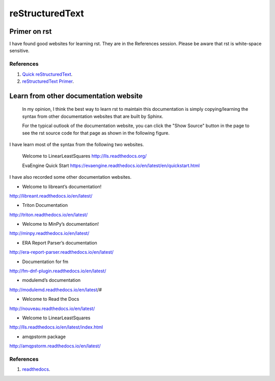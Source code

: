 ﻿reStructuredText 
============================================
Primer on rst
-----------------------------------------------------
I have found good websites for learning rst. They are in the References session.
Please be aware that rst is white-space sensitive.


References
^^^^^^^^^^^^^^^^^^^^^^^^^^^^^^^^^^^^^^^^^^^^^^^^^^^^^^^^
#. `Quick reStructuredText <http://docutils.sourceforge.net/docs/user/rst/quickref.html>`_.

#. `reStructuredText Primer <http://www.sphinx-doc.org/en/stable/rest.html>`_.

Learn from other documentation website
-----------------------------------------------------
	In my opinion, I think the best way to learn rst to maintain this documentation is simply copying/learning the syntax from other documentation websites that are built by Sphinx.
	
	For the typical outlook of the documentation website, you can click the "Show Source" button in the page to see the rst source code for that page as shown in the following figure.
	
.. image:: ../images/showSource.JPG

	You can find a tone of the documentation websites in the 1st reference.
	
I have learn most of the syntax from the following two websites.

	Welcome to LinearLeastSquares
	http://lls.readthedocs.org/
	
	EvaEngine Quick Start
	https://evaengine.readthedocs.io/en/latest/en/quickstart.html
	
I have also recorded some other documentation websites.

- Welcome to libreant’s documentation!
http://libreant.readthedocs.io/en/latest/

- Triton Documentation
http://triton.readthedocs.io/en/latest/

- Welcome to MinPy’s documentation!
http://minpy.readthedocs.io/en/latest/

- ERA Report Parser’s documentation
http://era-report-parser.readthedocs.io/en/latest/

- Documentation for fm
http://fm-dnf-plugin.readthedocs.io/en/latest/

- modulemd’s documentation
http://modulemd.readthedocs.io/en/latest/#

- Welcome to Read the Docs
http://nouveau.readthedocs.io/en/latest/

- Welcome to LinearLeastSquares
http://lls.readthedocs.io/en/latest/index.html

- amqpstorm package
http://amqpstorm.readthedocs.io/en/latest/
	

References
^^^^^^^^^^^^^^^^^^^^^^^^^^^^^^^^^^^^^^^^^^^^^^^^^^^^^^^^
#. `readthedocs <https://readthedocs.org/>`_.

